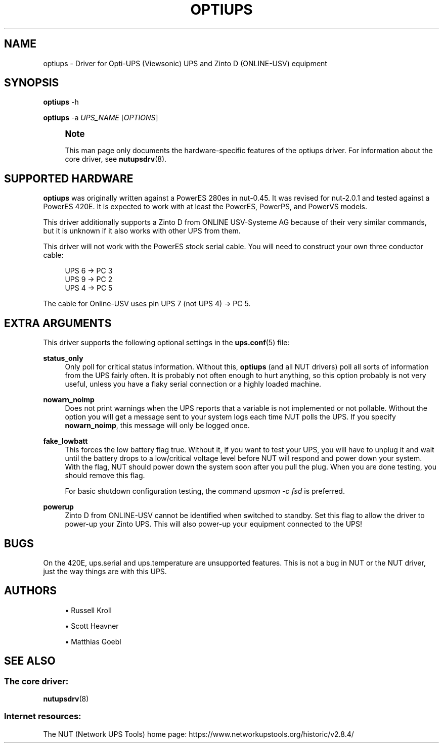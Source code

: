 '\" t
.\"     Title: optiups
.\"    Author: [see the "AUTHORS" section]
.\" Generator: DocBook XSL Stylesheets vsnapshot <http://docbook.sf.net/>
.\"      Date: 08/08/2025
.\"    Manual: NUT Manual
.\"    Source: Network UPS Tools 2.8.4
.\"  Language: English
.\"
.TH "OPTIUPS" "8" "08/08/2025" "Network UPS Tools 2\&.8\&.4" "NUT Manual"
.\" -----------------------------------------------------------------
.\" * Define some portability stuff
.\" -----------------------------------------------------------------
.\" ~~~~~~~~~~~~~~~~~~~~~~~~~~~~~~~~~~~~~~~~~~~~~~~~~~~~~~~~~~~~~~~~~
.\" http://bugs.debian.org/507673
.\" http://lists.gnu.org/archive/html/groff/2009-02/msg00013.html
.\" ~~~~~~~~~~~~~~~~~~~~~~~~~~~~~~~~~~~~~~~~~~~~~~~~~~~~~~~~~~~~~~~~~
.ie \n(.g .ds Aq \(aq
.el       .ds Aq '
.\" -----------------------------------------------------------------
.\" * set default formatting
.\" -----------------------------------------------------------------
.\" disable hyphenation
.nh
.\" disable justification (adjust text to left margin only)
.ad l
.\" -----------------------------------------------------------------
.\" * MAIN CONTENT STARTS HERE *
.\" -----------------------------------------------------------------
.SH "NAME"
optiups \- Driver for Opti\-UPS (Viewsonic) UPS and Zinto D (ONLINE\-USV) equipment
.SH "SYNOPSIS"
.sp
\fBoptiups\fR \-h
.sp
\fBoptiups\fR \-a \fIUPS_NAME\fR [\fIOPTIONS\fR]
.if n \{\
.sp
.\}
.RS 4
.it 1 an-trap
.nr an-no-space-flag 1
.nr an-break-flag 1
.br
.ps +1
\fBNote\fR
.ps -1
.br
.sp
This man page only documents the hardware\-specific features of the optiups driver\&. For information about the core driver, see \fBnutupsdrv\fR(8)\&.
.sp .5v
.RE
.SH "SUPPORTED HARDWARE"
.sp
\fBoptiups\fR was originally written against a PowerES 280es in nut\-0\&.45\&. It was revised for nut\-2\&.0\&.1 and tested against a PowerES 420E\&. It is expected to work with at least the PowerES, PowerPS, and PowerVS models\&.
.sp
This driver additionally supports a Zinto D from ONLINE USV\-Systeme AG because of their very similar commands, but it is unknown if it also works with other UPS from them\&.
.sp
This driver will not work with the PowerES stock serial cable\&. You will need to construct your own three conductor cable:
.sp
.if n \{\
.RS 4
.\}
.nf
UPS 6 \-> PC 3
UPS 9 \-> PC 2
UPS 4 \-> PC 5
.fi
.if n \{\
.RE
.\}
.sp
The cable for Online\-USV uses pin UPS 7 (not UPS 4) → PC 5\&.
.SH "EXTRA ARGUMENTS"
.sp
This driver supports the following optional settings in the \fBups.conf\fR(5) file:
.PP
\fBstatus_only\fR
.RS 4
Only poll for critical status information\&. Without this,
\fBoptiups\fR
(and all NUT drivers) poll all sorts of information from the UPS fairly often\&. It is probably not often enough to hurt anything, so this option probably is not very useful, unless you have a flaky serial connection or a highly loaded machine\&.
.RE
.PP
\fBnowarn_noimp\fR
.RS 4
Does not print warnings when the UPS reports that a variable is not implemented or not pollable\&. Without the option you will get a message sent to your system logs each time NUT polls the UPS\&. If you specify
\fBnowarn_noimp\fR, this message will only be logged once\&.
.RE
.PP
\fBfake_lowbatt\fR
.RS 4
This forces the low battery flag true\&. Without it, if you want to test your UPS, you will have to unplug it and wait until the battery drops to a low/critical voltage level before NUT will respond and power down your system\&. With the flag, NUT should power down the system soon after you pull the plug\&. When you are done testing, you should remove this flag\&.
.sp
For basic shutdown configuration testing, the command
\fIupsmon \-c fsd\fR
is preferred\&.
.RE
.PP
\fBpowerup\fR
.RS 4
Zinto D from ONLINE\-USV cannot be identified when switched to standby\&. Set this flag to allow the driver to power\-up your Zinto UPS\&. This will also power\-up your equipment connected to the UPS!
.RE
.SH "BUGS"
.sp
On the 420E, ups\&.serial and ups\&.temperature are unsupported features\&. This is not a bug in NUT or the NUT driver, just the way things are with this UPS\&.
.SH "AUTHORS"
.sp
.RS 4
.ie n \{\
\h'-04'\(bu\h'+03'\c
.\}
.el \{\
.sp -1
.IP \(bu 2.3
.\}
Russell Kroll
.RE
.sp
.RS 4
.ie n \{\
\h'-04'\(bu\h'+03'\c
.\}
.el \{\
.sp -1
.IP \(bu 2.3
.\}
Scott Heavner
.RE
.sp
.RS 4
.ie n \{\
\h'-04'\(bu\h'+03'\c
.\}
.el \{\
.sp -1
.IP \(bu 2.3
.\}
Matthias Goebl
.RE
.SH "SEE ALSO"
.SS "The core driver:"
.sp
\fBnutupsdrv\fR(8)
.SS "Internet resources:"
.sp
The NUT (Network UPS Tools) home page: https://www\&.networkupstools\&.org/historic/v2\&.8\&.4/
